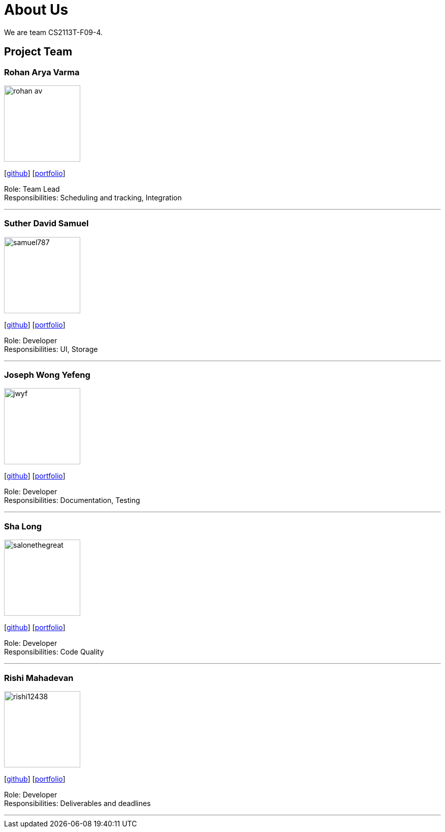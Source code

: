 = About Us
:site-section: AboutUs
:relfileprefix: team/
:imagesDir: images
:stylesDir: stylesheets

We are team CS2113T-F09-4. 

== Project Team

=== Rohan Arya Varma
image::rohan-av.png[width="150", align="left"]
{empty} [https://github.com/rohan-av[github]] [<<rohan#, portfolio>>]

Role: Team Lead +
Responsibilities: Scheduling and tracking, Integration

'''

=== Suther David Samuel
image::samuel787.png[width="150", align="left"]
{empty}[http://github.com/Samuel787[github]] [<<samuel#, portfolio>>]

Role: Developer +
Responsibilities: UI, Storage

'''

=== Joseph Wong Yefeng
image::jwyf.png[width="150", align="left"]
{empty}[http://github.com/jwyf[github]] [<<joseph#, portfolio>>]

Role: Developer +
Responsibilities: Documentation, Testing

'''

=== Sha Long
image::salonethegreat.png[width="150", align="left"]
{empty}[http://github.com/SalonetheGreat[github]] [<<shalong#, portfolio>>]

Role: Developer +
Responsibilities: Code Quality

'''

=== Rishi Mahadevan
image::rishi12438.png[width="150", align="left"]
{empty}[http://github.com/rishi12438[github]] [<<rishi#, portfolio>>]

Role: Developer +
Responsibilities: Deliverables and deadlines

'''
